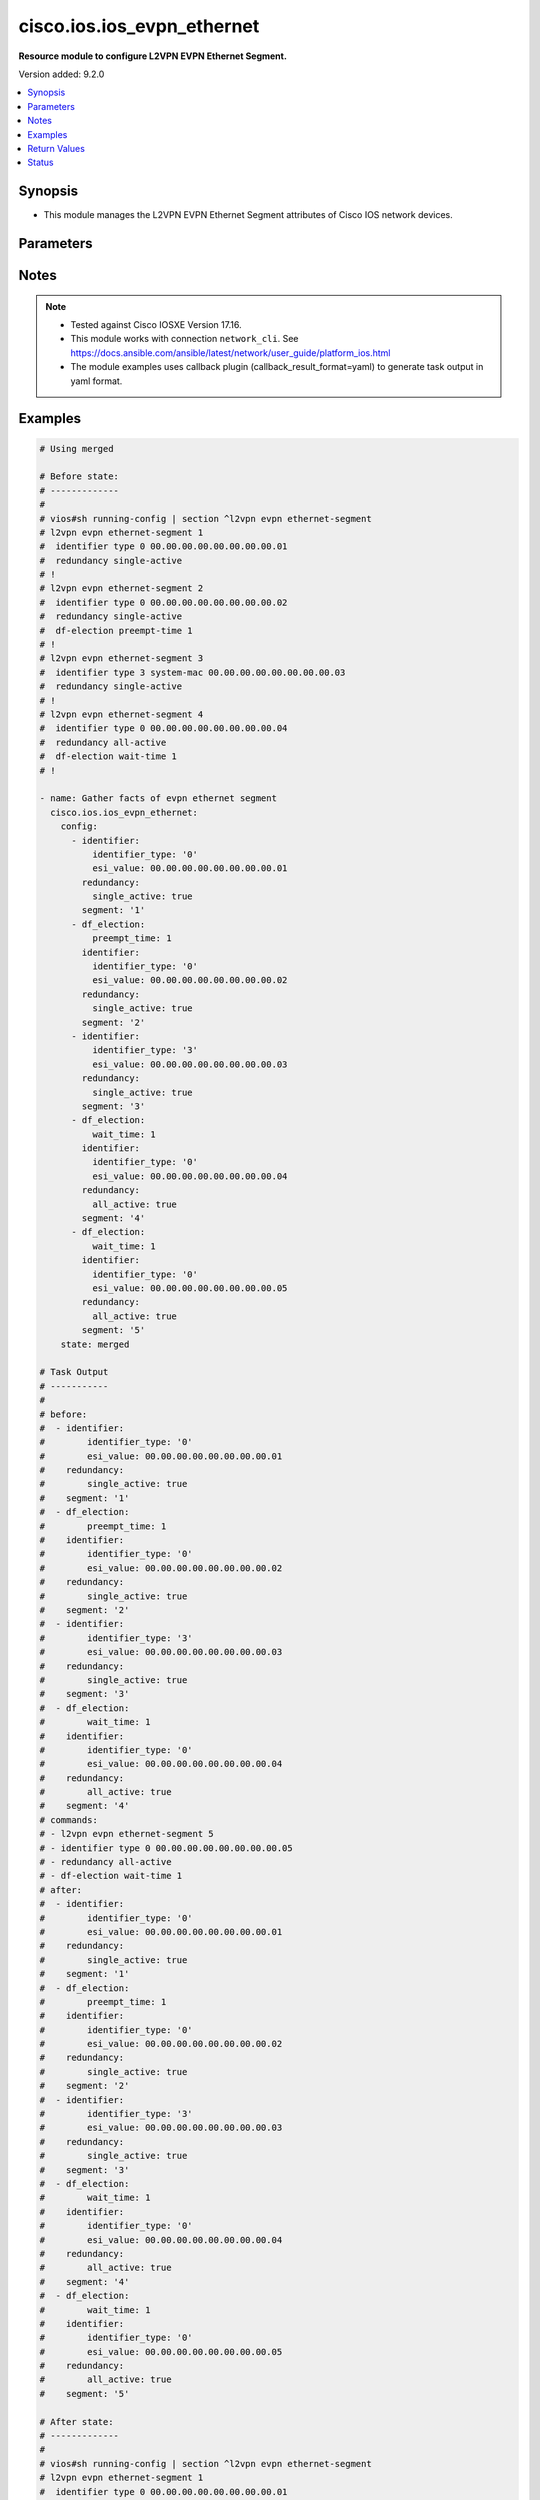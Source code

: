 .. _cisco.ios.ios_evpn_ethernet_module:


***************************
cisco.ios.ios_evpn_ethernet
***************************

**Resource module to configure L2VPN EVPN Ethernet Segment.**


Version added: 9.2.0

.. contents::
   :local:
   :depth: 1


Synopsis
--------
- This module manages the L2VPN EVPN Ethernet Segment attributes of Cisco IOS network devices.




Parameters
----------

.. raw:: html

    <table  border=0 cellpadding=0 class="documentation-table">
        <tr>
            <th colspan="3">Parameter</th>
            <th>Choices/<font color="blue">Defaults</font></th>
            <th width="100%">Comments</th>
        </tr>
            <tr>
                <td colspan="3">
                    <div class="ansibleOptionAnchor" id="parameter-"></div>
                    <b>config</b>
                    <a class="ansibleOptionLink" href="#parameter-" title="Permalink to this option"></a>
                    <div style="font-size: small">
                        <span style="color: purple">list</span>
                         / <span style="color: purple">elements=dictionary</span>
                    </div>
                </td>
                <td>
                </td>
                <td>
                        <div>A dictionary of L2VPN EVPN Ethernet Segment options</div>
                </td>
            </tr>
                                <tr>
                    <td class="elbow-placeholder"></td>
                <td colspan="2">
                    <div class="ansibleOptionAnchor" id="parameter-"></div>
                    <b>default</b>
                    <a class="ansibleOptionLink" href="#parameter-" title="Permalink to this option"></a>
                    <div style="font-size: small">
                        <span style="color: purple">boolean</span>
                    </div>
                </td>
                <td>
                        <ul style="margin: 0; padding: 0"><b>Choices:</b>
                                    <li>no</li>
                                    <li>yes</li>
                        </ul>
                </td>
                <td>
                        <div>Set a command to its defaults</div>
                </td>
            </tr>
            <tr>
                    <td class="elbow-placeholder"></td>
                <td colspan="2">
                    <div class="ansibleOptionAnchor" id="parameter-"></div>
                    <b>df_election</b>
                    <a class="ansibleOptionLink" href="#parameter-" title="Permalink to this option"></a>
                    <div style="font-size: small">
                        <span style="color: purple">dictionary</span>
                    </div>
                </td>
                <td>
                </td>
                <td>
                        <div>Designated forwarder election parameters</div>
                </td>
            </tr>
                                <tr>
                    <td class="elbow-placeholder"></td>
                    <td class="elbow-placeholder"></td>
                <td colspan="1">
                    <div class="ansibleOptionAnchor" id="parameter-"></div>
                    <b>preempt_time</b>
                    <a class="ansibleOptionLink" href="#parameter-" title="Permalink to this option"></a>
                    <div style="font-size: small">
                        <span style="color: purple">integer</span>
                    </div>
                </td>
                <td>
                </td>
                <td>
                        <div>Preempt time before advertising routes</div>
                </td>
            </tr>
            <tr>
                    <td class="elbow-placeholder"></td>
                    <td class="elbow-placeholder"></td>
                <td colspan="1">
                    <div class="ansibleOptionAnchor" id="parameter-"></div>
                    <b>wait_time</b>
                    <a class="ansibleOptionLink" href="#parameter-" title="Permalink to this option"></a>
                    <div style="font-size: small">
                        <span style="color: purple">integer</span>
                    </div>
                </td>
                <td>
                </td>
                <td>
                        <div>Designated forwarder election wait time</div>
                </td>
            </tr>

            <tr>
                    <td class="elbow-placeholder"></td>
                <td colspan="2">
                    <div class="ansibleOptionAnchor" id="parameter-"></div>
                    <b>identifier</b>
                    <a class="ansibleOptionLink" href="#parameter-" title="Permalink to this option"></a>
                    <div style="font-size: small">
                        <span style="color: purple">dictionary</span>
                    </div>
                </td>
                <td>
                </td>
                <td>
                        <div>Ethernet Segment Identifiers</div>
                </td>
            </tr>
                                <tr>
                    <td class="elbow-placeholder"></td>
                    <td class="elbow-placeholder"></td>
                <td colspan="1">
                    <div class="ansibleOptionAnchor" id="parameter-"></div>
                    <b>esi_value</b>
                    <a class="ansibleOptionLink" href="#parameter-" title="Permalink to this option"></a>
                    <div style="font-size: small">
                        <span style="color: purple">string</span>
                    </div>
                </td>
                <td>
                </td>
                <td>
                        <div>system mac or 9-octet ESI value in hex</div>
                </td>
            </tr>
            <tr>
                    <td class="elbow-placeholder"></td>
                    <td class="elbow-placeholder"></td>
                <td colspan="1">
                    <div class="ansibleOptionAnchor" id="parameter-"></div>
                    <b>identifier_type</b>
                    <a class="ansibleOptionLink" href="#parameter-" title="Permalink to this option"></a>
                    <div style="font-size: small">
                        <span style="color: purple">string</span>
                    </div>
                </td>
                <td>
                        <ul style="margin: 0; padding: 0"><b>Choices:</b>
                                    <li>0</li>
                                    <li>3</li>
                        </ul>
                </td>
                <td>
                        <div>Type 0 (arbitrary 9-octet ESI value)</div>
                        <div>Type 3 (MAC-based ESI value)</div>
                </td>
            </tr>

            <tr>
                    <td class="elbow-placeholder"></td>
                <td colspan="2">
                    <div class="ansibleOptionAnchor" id="parameter-"></div>
                    <b>redundancy</b>
                    <a class="ansibleOptionLink" href="#parameter-" title="Permalink to this option"></a>
                    <div style="font-size: small">
                        <span style="color: purple">dictionary</span>
                    </div>
                </td>
                <td>
                </td>
                <td>
                        <div>Multi-homing redundancy parameters</div>
                </td>
            </tr>
                                <tr>
                    <td class="elbow-placeholder"></td>
                    <td class="elbow-placeholder"></td>
                <td colspan="1">
                    <div class="ansibleOptionAnchor" id="parameter-"></div>
                    <b>all_active</b>
                    <a class="ansibleOptionLink" href="#parameter-" title="Permalink to this option"></a>
                    <div style="font-size: small">
                        <span style="color: purple">boolean</span>
                    </div>
                </td>
                <td>
                        <ul style="margin: 0; padding: 0"><b>Choices:</b>
                                    <li>no</li>
                                    <li>yes</li>
                        </ul>
                </td>
                <td>
                        <div>Per-flow load-balancing between PEs on same Ethernet Segment</div>
                </td>
            </tr>
            <tr>
                    <td class="elbow-placeholder"></td>
                    <td class="elbow-placeholder"></td>
                <td colspan="1">
                    <div class="ansibleOptionAnchor" id="parameter-"></div>
                    <b>single_active</b>
                    <a class="ansibleOptionLink" href="#parameter-" title="Permalink to this option"></a>
                    <div style="font-size: small">
                        <span style="color: purple">boolean</span>
                    </div>
                </td>
                <td>
                        <ul style="margin: 0; padding: 0"><b>Choices:</b>
                                    <li>no</li>
                                    <li>yes</li>
                        </ul>
                </td>
                <td>
                        <div>Per-vlan load-balancing between PEs on same Ethernet Segment</div>
                </td>
            </tr>

            <tr>
                    <td class="elbow-placeholder"></td>
                <td colspan="2">
                    <div class="ansibleOptionAnchor" id="parameter-"></div>
                    <b>segment</b>
                    <a class="ansibleOptionLink" href="#parameter-" title="Permalink to this option"></a>
                    <div style="font-size: small">
                        <span style="color: purple">string</span>
                         / <span style="color: red">required</span>
                    </div>
                </td>
                <td>
                </td>
                <td>
                        <div>L2VPN EVPN Ethernet Segment, l2vpn evpn ethernet-segment 1</div>
                </td>
            </tr>

            <tr>
                <td colspan="3">
                    <div class="ansibleOptionAnchor" id="parameter-"></div>
                    <b>running_config</b>
                    <a class="ansibleOptionLink" href="#parameter-" title="Permalink to this option"></a>
                    <div style="font-size: small">
                        <span style="color: purple">string</span>
                    </div>
                </td>
                <td>
                </td>
                <td>
                        <div>This option is used only with state <em>parsed</em>.</div>
                        <div>The value of this option should be the output received from the IOS device by executing the command <b>show running-config | section ^l2vpn</b>.</div>
                        <div>The state <em>parsed</em> reads the configuration from <code>running_config</code> option and transforms it into Ansible structured data as per the resource module&#x27;s argspec and the value is then returned in the <em>parsed</em> key within the result.</div>
                </td>
            </tr>
            <tr>
                <td colspan="3">
                    <div class="ansibleOptionAnchor" id="parameter-"></div>
                    <b>state</b>
                    <a class="ansibleOptionLink" href="#parameter-" title="Permalink to this option"></a>
                    <div style="font-size: small">
                        <span style="color: purple">string</span>
                    </div>
                </td>
                <td>
                        <ul style="margin: 0; padding: 0"><b>Choices:</b>
                                    <li><div style="color: blue"><b>merged</b>&nbsp;&larr;</div></li>
                                    <li>replaced</li>
                                    <li>overridden</li>
                                    <li>deleted</li>
                                    <li>rendered</li>
                                    <li>gathered</li>
                                    <li>purged</li>
                                    <li>parsed</li>
                        </ul>
                </td>
                <td>
                        <div>The state the configuration should be left in</div>
                        <div>The states <em>rendered</em>, <em>gathered</em> and <em>parsed</em> does not perform any change on the device.</div>
                        <div>The state <em>rendered</em> will transform the configuration in <code>config</code> option to platform specific CLI commands which will be returned in the <em>rendered</em> key within the result. For state <em>rendered</em> active connection to remote host is not required.</div>
                        <div>The state <em>gathered</em> will fetch the running configuration from device and transform it into structured data in the format as per the resource module argspec and the value is returned in the <em>gathered</em> key within the result.</div>
                        <div>The state <em>parsed</em> reads the configuration from <code>running_config</code> option and transforms it into JSON format as per the resource module parameters and the value is returned in the <em>parsed</em> key within the result. The value of <code>running_config</code> option should be the same format as the output of command <em>show running-config | section ^l2vpn</em> executed on device. For state <em>parsed</em> active connection to remote host is not required.</div>
                        <div>The state <em>purged</em> negates virtual/logical interfaces that are specified in task from running-config.</div>
                </td>
            </tr>
    </table>
    <br/>


Notes
-----

.. note::
   - Tested against Cisco IOSXE Version 17.16.
   - This module works with connection ``network_cli``. See https://docs.ansible.com/ansible/latest/network/user_guide/platform_ios.html
   - The module examples uses callback plugin (callback_result_format=yaml) to generate task output in yaml format.



Examples
--------

.. code-block:: yaml

    # Using merged

    # Before state:
    # -------------
    #
    # vios#sh running-config | section ^l2vpn evpn ethernet-segment
    # l2vpn evpn ethernet-segment 1
    #  identifier type 0 00.00.00.00.00.00.00.00.01
    #  redundancy single-active
    # !
    # l2vpn evpn ethernet-segment 2
    #  identifier type 0 00.00.00.00.00.00.00.00.02
    #  redundancy single-active
    #  df-election preempt-time 1
    # !
    # l2vpn evpn ethernet-segment 3
    #  identifier type 3 system-mac 00.00.00.00.00.00.00.00.03
    #  redundancy single-active
    # !
    # l2vpn evpn ethernet-segment 4
    #  identifier type 0 00.00.00.00.00.00.00.00.04
    #  redundancy all-active
    #  df-election wait-time 1
    # !

    - name: Gather facts of evpn ethernet segment
      cisco.ios.ios_evpn_ethernet:
        config:
          - identifier:
              identifier_type: '0'
              esi_value: 00.00.00.00.00.00.00.00.01
            redundancy:
              single_active: true
            segment: '1'
          - df_election:
              preempt_time: 1
            identifier:
              identifier_type: '0'
              esi_value: 00.00.00.00.00.00.00.00.02
            redundancy:
              single_active: true
            segment: '2'
          - identifier:
              identifier_type: '3'
              esi_value: 00.00.00.00.00.00.00.00.03
            redundancy:
              single_active: true
            segment: '3'
          - df_election:
              wait_time: 1
            identifier:
              identifier_type: '0'
              esi_value: 00.00.00.00.00.00.00.00.04
            redundancy:
              all_active: true
            segment: '4'
          - df_election:
              wait_time: 1
            identifier:
              identifier_type: '0'
              esi_value: 00.00.00.00.00.00.00.00.05
            redundancy:
              all_active: true
            segment: '5'
        state: merged

    # Task Output
    # -----------
    #
    # before:
    #  - identifier:
    #        identifier_type: '0'
    #        esi_value: 00.00.00.00.00.00.00.00.01
    #    redundancy:
    #        single_active: true
    #    segment: '1'
    #  - df_election:
    #        preempt_time: 1
    #    identifier:
    #        identifier_type: '0'
    #        esi_value: 00.00.00.00.00.00.00.00.02
    #    redundancy:
    #        single_active: true
    #    segment: '2'
    #  - identifier:
    #        identifier_type: '3'
    #        esi_value: 00.00.00.00.00.00.00.00.03
    #    redundancy:
    #        single_active: true
    #    segment: '3'
    #  - df_election:
    #        wait_time: 1
    #    identifier:
    #        identifier_type: '0'
    #        esi_value: 00.00.00.00.00.00.00.00.04
    #    redundancy:
    #        all_active: true
    #    segment: '4'
    # commands:
    # - l2vpn evpn ethernet-segment 5
    # - identifier type 0 00.00.00.00.00.00.00.00.05
    # - redundancy all-active
    # - df-election wait-time 1
    # after:
    #  - identifier:
    #        identifier_type: '0'
    #        esi_value: 00.00.00.00.00.00.00.00.01
    #    redundancy:
    #        single_active: true
    #    segment: '1'
    #  - df_election:
    #        preempt_time: 1
    #    identifier:
    #        identifier_type: '0'
    #        esi_value: 00.00.00.00.00.00.00.00.02
    #    redundancy:
    #        single_active: true
    #    segment: '2'
    #  - identifier:
    #        identifier_type: '3'
    #        esi_value: 00.00.00.00.00.00.00.00.03
    #    redundancy:
    #        single_active: true
    #    segment: '3'
    #  - df_election:
    #        wait_time: 1
    #    identifier:
    #        identifier_type: '0'
    #        esi_value: 00.00.00.00.00.00.00.00.04
    #    redundancy:
    #        all_active: true
    #    segment: '4'
    #  - df_election:
    #        wait_time: 1
    #    identifier:
    #        identifier_type: '0'
    #        esi_value: 00.00.00.00.00.00.00.00.05
    #    redundancy:
    #        all_active: true
    #    segment: '5'

    # After state:
    # -------------
    #
    # vios#sh running-config | section ^l2vpn evpn ethernet-segment
    # l2vpn evpn ethernet-segment 1
    #  identifier type 0 00.00.00.00.00.00.00.00.01
    #  redundancy single-active
    # !
    # l2vpn evpn ethernet-segment 2
    #  identifier type 0 00.00.00.00.00.00.00.00.02
    #  redundancy single-active
    #  df-election preempt-time 1
    # !
    # l2vpn evpn ethernet-segment 3
    #  identifier type 3 system-mac 00.00.00.00.00.00.00.00.03
    #  redundancy single-active
    # !
    # l2vpn evpn ethernet-segment 4
    #  identifier type 0 00.00.00.00.00.00.00.00.04
    #  redundancy all-active
    #  df-election wait-time 1
    # !
    # l2vpn evpn ethernet-segment 5
    #  identifier type 0 00.00.00.00.00.00.00.00.05
    #  redundancy all-active
    #  df-election wait-time 1
    # !

    # Using replaced

    # Before state:
    # -------------
    #
    # vios#sh running-config | section ^l2vpn evpn ethernet-segment
    # l2vpn evpn ethernet-segment 1
    #  identifier type 0 00.00.00.00.00.00.00.00.01
    #  redundancy single-active
    # !
    # l2vpn evpn ethernet-segment 2
    #  identifier type 0 00.00.00.00.00.00.00.00.02
    #  redundancy single-active
    #  df-election preempt-time 1
    # !
    # l2vpn evpn ethernet-segment 3
    #  identifier type 3 system-mac 00.00.00.00.00.00.00.00.03
    #  redundancy single-active
    # !
    # l2vpn evpn ethernet-segment 4
    #  identifier type 0 00.00.00.00.00.00.00.00.04
    #  redundancy all-active
    #  df-election wait-time 1
    # !

    - name: Gather facts of evpn ethernet segment
      cisco.ios.ios_evpn_ethernet:
        config:
          - df_election:
              wait_time: 1
            identifier:
              identifier_type: '0'
              esi_value: 00.00.00.00.00.00.00.00.04
            redundancy:
              single_active: true
            segment: '4'
          - df_election:
              wait_time: 1
            identifier:
              identifier_type: '0'
              esi_value: 00.00.00.00.00.00.00.00.05
            redundancy:
              all_active: true
            segment: '5'
        state: replaced

    # Task Output
    # -----------
    #
    # before:
    #  - identifier:
    #        identifier_type: '0'
    #        esi_value: 00.00.00.00.00.00.00.00.01
    #    redundancy:
    #        single_active: true
    #    segment: '1'
    #  - df_election:
    #        preempt_time: 1
    #    identifier:
    #        identifier_type: '0'
    #        esi_value: 00.00.00.00.00.00.00.00.02
    #    redundancy:
    #        single_active: true
    #    segment: '2'
    #  - identifier:
    #        identifier_type: '3'
    #        esi_value: 00.00.00.00.00.00.00.00.03
    #    redundancy:
    #        single_active: true
    #    segment: '3'
    #  - df_election:
    #        wait_time: 1
    #    identifier:
    #        identifier_type: '0'
    #        esi_value: 00.00.00.00.00.00.00.00.04
    #    redundancy:
    #        all_active: true
    #    segment: '4'
    # commands:
    # - l2vpn evpn ethernet-segment 4
    # - redundancy single-active
    # - l2vpn evpn ethernet-segment 5
    # - identifier type 0 00.00.00.00.00.00.00.00.05
    # - redundancy all-active
    # - df-election wait-time 1
    # after:
    #  - identifier:
    #        identifier_type: '0'
    #        esi_value: 00.00.00.00.00.00.00.00.01
    #    redundancy:
    #        single_active: true
    #    segment: '1'
    #  - df_election:
    #        preempt_time: 1
    #    identifier:
    #        identifier_type: '0'
    #        esi_value: 00.00.00.00.00.00.00.00.02
    #    redundancy:
    #        single_active: true
    #    segment: '2'
    #  - identifier:
    #        identifier_type: '3'
    #        esi_value: 00.00.00.00.00.00.00.00.03
    #    redundancy:
    #        single_active: true
    #    segment: '3'
    #  - df_election:
    #        wait_time: 1
    #    identifier:
    #        identifier_type: '0'
    #        esi_value: 00.00.00.00.00.00.00.00.04
    #    redundancy:
    #        single_active: true
    #    segment: '4'
    #  - df_election:
    #        wait_time: 1
    #    identifier:
    #        identifier_type: '0'
    #        esi_value: 00.00.00.00.00.00.00.00.05
    #    redundancy:
    #        all_active: true
    #    segment: '5'

    # After state:
    # -------------
    #
    # vios#sh running-config | section ^l2vpn evpn ethernet-segment
    # l2vpn evpn ethernet-segment 1
    #  identifier type 0 00.00.00.00.00.00.00.00.01
    #  redundancy single-active
    # !
    # l2vpn evpn ethernet-segment 2
    #  identifier type 0 00.00.00.00.00.00.00.00.02
    #  redundancy single-active
    #  df-election preempt-time 1
    # !
    # l2vpn evpn ethernet-segment 3
    #  identifier type 3 system-mac 00.00.00.00.00.00.00.00.03
    #  redundancy single-active
    # !
    # l2vpn evpn ethernet-segment 4
    #  identifier type 0 00.00.00.00.00.00.00.00.04
    #  redundancy single-active
    #  df-election wait-time 1
    # !
    # l2vpn evpn ethernet-segment 5
    #  identifier type 0 00.00.00.00.00.00.00.00.05
    #  redundancy all-active
    #  df-election wait-time 1
    # !

    # Using overridden

    # Before state:
    # -------------
    #
    # vios#sh running-config | section ^l2vpn evpn ethernet-segment
    # l2vpn evpn ethernet-segment 1
    #  identifier type 0 00.00.00.00.00.00.00.00.01
    #  redundancy single-active
    # !
    # l2vpn evpn ethernet-segment 2
    #  identifier type 0 00.00.00.00.00.00.00.00.02
    #  redundancy single-active
    #  df-election preempt-time 1
    # !
    # l2vpn evpn ethernet-segment 3
    #  identifier type 3 system-mac 00.00.00.00.00.00.00.00.03
    #  redundancy single-active
    # !
    # l2vpn evpn ethernet-segment 4
    #  identifier type 0 00.00.00.00.00.00.00.00.04
    #  redundancy all-active
    #  df-election wait-time 1
    # !

    - name: Gather facts of evpn ethernet segment
      cisco.ios.ios_evpn_ethernet:
        config:
          - df_election:
              wait_time: 1
            identifier:
              identifier_type: '0'
              esi_value: 00.00.00.00.00.00.00.00.04
            redundancy:
              single_active: true
            segment: '4'
          - df_election:
              wait_time: 1
            identifier:
              identifier_type: '0'
              esi_value: 00.00.00.00.00.00.00.00.05
            redundancy:
              all_active: true
            segment: '5'
        state: overridden

    # After state:
    # -------------
    #
    # vios#sh running-config | section ^l2vpn evpn ethernet-segment
    # l2vpn evpn ethernet-segment 4
    #  identifier type 0 00.00.00.00.00.00.00.00.04
    #  redundancy single-active
    #  df-election wait-time 1
    # !
    # l2vpn evpn ethernet-segment 5
    #  identifier type 0 00.00.00.00.00.00.00.00.05
    #  redundancy all-active
    #  df-election wait-time 1
    # !

    # Using deleted

    # Before state:
    # -------------
    #
    # vios#sh running-config | section ^l2vpn evpn ethernet-segment
    # l2vpn evpn ethernet-segment 1
    #  identifier type 0 00.00.00.00.00.00.00.00.01
    #  redundancy single-active
    # !
    # l2vpn evpn ethernet-segment 2
    #  identifier type 0 00.00.00.00.00.00.00.00.02
    #  redundancy single-active
    #  df-election preempt-time 1
    # !
    # l2vpn evpn ethernet-segment 3
    #  identifier type 3 system-mac 00.00.00.00.00.00.00.00.03
    #  redundancy single-active
    # !
    # l2vpn evpn ethernet-segment 4
    #  identifier type 0 00.00.00.00.00.00.00.00.04
    #  redundancy all-active
    #  df-election wait-time 1
    # !

    - name: Gather facts of evpn ethernet segment
      cisco.ios.ios_evpn_ethernet:
        config:
          - identifier:
              identifier_type: '0'
              esi_value: 00.00.00.00.00.00.00.00.01
            redundancy:
              single_active: true
            segment: '1'
          - df_election:
              preempt_time: 1
            identifier:
              identifier_type: '0'
              esi_value: 00.00.00.00.00.00.00.00.02
            redundancy:
              single_active: true
            segment: '2'
        state: deleted

    # Task Output
    # -----------
    #
    # before:
    #  - identifier:
    #      identifier_type: '0'
    #      esi_value: 00.00.00.00.00.00.00.00.01
    #    redundancy:
    #      single_active: true
    #    segment: '1'
    #  - df_election:
    #      preempt_time: 1
    #    identifier:
    #      identifier_type: '0'
    #      esi_value: 00.00.00.00.00.00.00.00.02
    #    redundancy:
    #      single_active: true
    #    segment: '2'
    #  - identifier:
    #      identifier_type: '3'
    #      esi_value: 00.00.00.00.00.00.00.00.03
    #    redundancy:
    #      single_active: true
    #    segment: '3'
    #  - df_election:
    #      wait_time: 1
    #    identifier:
    #      identifier_type: '0'
    #      esi_value: 00.00.00.00.00.00.00.00.04
    #    redundancy:
    #      all_active: true
    #    segment: '4'
    # commands:
    # - l2vpn evpn ethernet-segment 1
    # - no identifier type 0 00.00.00.00.00.00.00.00.01
    # - no redundancy single-active
    # - l2vpn evpn ethernet-segment 2
    # - no identifier type 0 00.00.00.00.00.00.00.00.02
    # - no redundancy single-active
    # - no df-election wait-time 1
    # after:
    #  - segment: '1'
    #  - segment: '2'
    #  - identifier:
    #        identifier_type: '3'
    #        esi_value: 00.00.00.00.00.00.00.00.03
    #    redundancy:
    #        single_active: true
    #    segment: '3'
    #  - df_election:
    #        wait_time: 1
    #    identifier:
    #        identifier_type: '0'
    #        esi_value: 00.00.00.00.00.00.00.00.04
    #    redundancy:
    #        all_active: true
    #    segment: '4'
    #  - df_election:
    #        wait_time: 1
    #    identifier:
    #        identifier_type: '0'
    #        esi_value: 00.00.00.00.00.00.00.00.05
    #    redundancy:
    #        all_active: true
    #    segment: '5'

    # After state:
    # -------------
    #
    # vios#sh running-config | section ^l2vpn evpn ethernet-segment
    # l2vpn evpn ethernet-segment 1
    # !
    # l2vpn evpn ethernet-segment 2
    # !
    # l2vpn evpn ethernet-segment 3
    #  identifier type 3 system-mac 00.00.00.00.00.00.00.00.03
    #  redundancy single-active
    # !
    # l2vpn evpn ethernet-segment 4
    #  identifier type 0 00.00.00.00.00.00.00.00.04
    #  redundancy all-active
    #  df-election wait-time 1
    # !
    # l2vpn evpn ethernet-segment 5
    #  identifier type 0 00.00.00.00.00.00.00.00.05
    #  redundancy all-active
    #  df-election wait-time 1
    # !

    # Using purged

    # Before state:
    # -------------
    #
    # vios#sh running-config | section ^l2vpn evpn ethernet-segment
    # l2vpn evpn ethernet-segment 1
    #  identifier type 0 00.00.00.00.00.00.00.00.01
    #  redundancy single-active
    # !
    # l2vpn evpn ethernet-segment 2
    #  identifier type 0 00.00.00.00.00.00.00.00.02
    #  redundancy single-active
    #  df-election preempt-time 1
    # !
    # l2vpn evpn ethernet-segment 3
    #  identifier type 3 system-mac 00.00.00.00.00.00.00.00.03
    #  redundancy single-active
    # !
    # l2vpn evpn ethernet-segment 4
    #  identifier type 0 00.00.00.00.00.00.00.00.04
    #  redundancy all-active
    #  df-election wait-time 1
    # !

    - name: Gather facts of evpn ethernet segment
      cisco.ios.ios_evpn_ethernet:
        config:
          - segment: '1'
          - segment: '2'
        state: purged

    # Task Output
    # -----------
    #
    # before:
    #  - identifier:
    #        identifier_type: '0'
    #        esi_value: 00.00.00.00.00.00.00.00.01
    #    redundancy:
    #        single_active: true
    #    segment: '1'
    #  - df_election:
    #        preempt_time: 1
    #    identifier:
    #        identifier_type: '0'
    #        esi_value: 00.00.00.00.00.00.00.00.02
    #    redundancy:
    #        single_active: true
    #    segment: '2'
    #  - identifier:
    #        identifier_type: '3'
    #        esi_value: 00.00.00.00.00.00.00.00.03
    #    redundancy:
    #        single_active: true
    #    segment: '3'
    #  - df_election:
    #        wait_time: 1
    #    identifier:
    #        identifier_type: '0'
    #        esi_value: 00.00.00.00.00.00.00.00.04
    #    redundancy:
    #        all_active: true
    #    segment: '4'
    # commands:
    # - no l2vpn evpn ethernet-segment 1
    # - no l2vpn evpn ethernet-segment 2
    # after:
    #  - identifier:
    #        identifier_type: '3'
    #        esi_value: 00.00.00.00.00.00.00.00.03
    #    redundancy:
    #        single_active: true
    #    segment: '3'
    #  - df_election:
    #        wait_time: 1
    #    identifier:
    #        identifier_type: '0'
    #        esi_value: 00.00.00.00.00.00.00.00.04
    #    redundancy:
    #        all_active: true
    #    segment: '4'
    #  - df_election:
    #        wait_time: 1
    #    identifier:
    #        identifier_type: '0'
    #        esi_value: 00.00.00.00.00.00.00.00.05
    #    redundancy:
    #        all_active: true
    #    segment: '5'

    # After state:
    # -------------
    #
    # vios#sh running-config | section ^l2vpn evpn ethernet-segment
    # l2vpn evpn ethernet-segment 3
    #  identifier type 3 system-mac 00.00.00.00.00.00.00.00.03
    #  redundancy single-active
    # !
    # l2vpn evpn ethernet-segment 4
    #  identifier type 0 00.00.00.00.00.00.00.00.04
    #  redundancy all-active
    #  df-election wait-time 1
    # !
    # l2vpn evpn ethernet-segment 5
    #  identifier type 0 00.00.00.00.00.00.00.00.05
    #  redundancy all-active
    #  df-election wait-time 1
    # !

    # Using gathered

    # Before state:
    # -------------
    #
    # vios#sh running-config | section ^l2vpn evpn ethernet-segment
    # l2vpn evpn ethernet-segment 1
    #  identifier type 0 00.00.00.00.00.00.00.00.01
    #  redundancy single-active
    # !
    # l2vpn evpn ethernet-segment 2
    #  identifier type 0 00.00.00.00.00.00.00.00.02
    #  redundancy single-active
    #  df-election preempt-time 1
    # !
    # l2vpn evpn ethernet-segment 3
    #  identifier type 3 system-mac 00.00.00.00.00.00.00.00.03
    #  redundancy single-active
    # !
    # l2vpn evpn ethernet-segment 4
    #  identifier type 0 00.00.00.00.00.00.00.00.04
    #  redundancy all-active
    #  df-election wait-time 1
    # !

    - name: Gather facts of evpn ethernet segment
      cisco.ios.ios_evpn_ethernet:
        config:
        state: gathered

    # Task Output
    # -----------
    #
    # gathered:
    #  - identifier:
    #        identifier_type: '0'
    #        esi_value: 00.00.00.00.00.00.00.00.01
    #    redundancy:
    #        single_active: true
    #    segment: '1'
    #  - df_election:
    #        preempt_time: 1
    #    identifier:
    #        identifier_type: '0'
    #        esi_value: 00.00.00.00.00.00.00.00.02
    #    redundancy:
    #        single_active: true
    #    segment: '2'
    #  - identifier:
    #        identifier_type: '3'
    #        esi_value: 00.00.00.00.00.00.00.00.03
    #    redundancy:
    #        single_active: true
    #    segment: '3'
    #  - df_election:
    #        wait_time: 1
    #    identifier:
    #        identifier_type: '0'
    #        esi_value: 00.00.00.00.00.00.00.00.04
    #    redundancy:
    #        all_active: true
    #    segment: '4'

    # Using rendered

    - name: Render commands with provided configuration
      cisco.ios.ios_evpn_ethernet:
        config:
          - identifier:
              identifier_type: '0'
              esi_value: 00.00.00.00.00.00.00.00.01
            redundancy:
              single_active: true
            segment: '1'
          - df_election:
              preempt_time: 1
            identifier:
              identifier_type: '0'
              esi_value: 00.00.00.00.00.00.00.00.02
            redundancy:
              single_active: true
            segment: '2'
          - identifier:
              identifier_type: '3'
              esi_value: 00.00.00.00.00.00.00.00.03
            redundancy:
              single_active: true
            segment: '3'
          - df_election:
              wait_time: 1
            identifier:
              identifier_type: '0'
              esi_value: 00.00.00.00.00.00.00.00.04
            redundancy:
              all_active: true
            segment: '4'
        state: rendered

    # Task Output
    # -----------
    #
    # rendered:
    # - l2vpn evpn ethernet-segment 1
    # - redundancy single-active
    # - identifier type 0 00.00.00.00.00.00.00.00.01
    # - l2vpn evpn ethernet-segment 2
    # - df-election preempt-time 1
    # - redundancy single-active
    # - identifier type 0 00.00.00.00.00.00.00.00.02
    # - l2vpn evpn ethernet-segment 3
    # - redundancy single-active
    # - identifier type 3 system-mac 00.00.00.00.00.00.00.00.03
    # - l2vpn evpn ethernet-segment 4
    # - df-election wait-time 1
    # - redundancy all-active
    # - identifier type 0 00.00.00.00.00.00.00.00.04

    # Using parsed

    # File: parsed.cfg
    # ----------------
    #
    # l2vpn evpn ethernet-segment 1
    #  identifier type 0 00.00.00.00.00.00.00.00.01
    #  redundancy single-active
    # !
    # l2vpn evpn ethernet-segment 2
    #  identifier type 0 00.00.00.00.00.00.00.00.02
    #  redundancy single-active
    #  df-election preempt-time 1
    # !
    # l2vpn evpn ethernet-segment 3
    #  identifier type 3 system-mac 00.00.00.00.00.00.00.00.03
    #  redundancy single-active
    # !
    # l2vpn evpn ethernet-segment 4
    #  identifier type 0 00.00.00.00.00.00.00.00.04
    #  redundancy all-active
    #  df-election wait-time 1
    # !

    - name: Parse the provided configuration
      cisco.ios.ios_evpn_ethernet:
        running_config: "{{ lookup('file', 'ios_ethernet_segment_parsed.cfg') }}"
        state: parsed

    # Task Output
    # -----------
    #
    # parsed:
    #  - identifier:
    #        identifier_type: '0'
    #        esi_value: 00.00.00.00.00.00.00.00.01
    #    redundancy:
    #        single_active: true
    #    segment: '1'
    #  - df_election:
    #        preempt_time: 1
    #    identifier:
    #        identifier_type: '0'
    #        esi_value: 00.00.00.00.00.00.00.00.02
    #    redundancy:
    #        single_active: true
    #    segment: '2'
    #  - identifier:
    #        identifier_type: '3'
    #        esi_value: 00.00.00.00.00.00.00.00.03
    #    redundancy:
    #        single_active: true
    #    segment: '3'
    #  - df_election:
    #        wait_time: 1
    #    identifier:
    #        identifier_type: '0'
    #        esi_value: 00.00.00.00.00.00.00.00.04
    #    redundancy:
    #        all_active: true
    #    segment: '4'



Return Values
-------------
Common return values are documented `here <https://docs.ansible.com/ansible/latest/reference_appendices/common_return_values.html#common-return-values>`_, the following are the fields unique to this module:

.. raw:: html

    <table border=0 cellpadding=0 class="documentation-table">
        <tr>
            <th colspan="1">Key</th>
            <th>Returned</th>
            <th width="100%">Description</th>
        </tr>
            <tr>
                <td colspan="1">
                    <div class="ansibleOptionAnchor" id="return-"></div>
                    <b>after</b>
                    <a class="ansibleOptionLink" href="#return-" title="Permalink to this return value"></a>
                    <div style="font-size: small">
                      <span style="color: purple">list</span>
                    </div>
                </td>
                <td>when changed</td>
                <td>
                            <div>The resulting configuration after module execution.</div>
                    <br/>
                        <div style="font-size: smaller"><b>Sample:</b></div>
                        <div style="font-size: smaller; color: blue; word-wrap: break-word; word-break: break-all;">This output will always be in the same format as the module argspec.</div>
                </td>
            </tr>
            <tr>
                <td colspan="1">
                    <div class="ansibleOptionAnchor" id="return-"></div>
                    <b>before</b>
                    <a class="ansibleOptionLink" href="#return-" title="Permalink to this return value"></a>
                    <div style="font-size: small">
                      <span style="color: purple">list</span>
                    </div>
                </td>
                <td>when <em>state</em> is <code>merged</code>, <code>replaced</code>, <code>overridden</code>, <code>deleted</code> or <code>purged</code></td>
                <td>
                            <div>The configuration prior to the module execution.</div>
                    <br/>
                        <div style="font-size: smaller"><b>Sample:</b></div>
                        <div style="font-size: smaller; color: blue; word-wrap: break-word; word-break: break-all;">This output will always be in the same format as the module argspec.</div>
                </td>
            </tr>
            <tr>
                <td colspan="1">
                    <div class="ansibleOptionAnchor" id="return-"></div>
                    <b>commands</b>
                    <a class="ansibleOptionLink" href="#return-" title="Permalink to this return value"></a>
                    <div style="font-size: small">
                      <span style="color: purple">list</span>
                    </div>
                </td>
                <td>when <em>state</em> is <code>merged</code>, <code>replaced</code>, <code>overridden</code>, <code>deleted</code> or <code>purged</code></td>
                <td>
                            <div>The set of commands pushed to the remote device.</div>
                    <br/>
                        <div style="font-size: smaller"><b>Sample:</b></div>
                        <div style="font-size: smaller; color: blue; word-wrap: break-word; word-break: break-all;">[&#x27;l2vpn evpn ethernet-segment 1&#x27;, &#x27;identifier type 0 00.00.00.00.00.00.00.00.01&#x27;, &#x27;redundancy single-active&#x27;]</div>
                </td>
            </tr>
            <tr>
                <td colspan="1">
                    <div class="ansibleOptionAnchor" id="return-"></div>
                    <b>gathered</b>
                    <a class="ansibleOptionLink" href="#return-" title="Permalink to this return value"></a>
                    <div style="font-size: small">
                      <span style="color: purple">list</span>
                    </div>
                </td>
                <td>when <em>state</em> is <code>gathered</code></td>
                <td>
                            <div>Facts about the network resource gathered from the remote device as structured data.</div>
                    <br/>
                        <div style="font-size: smaller"><b>Sample:</b></div>
                        <div style="font-size: smaller; color: blue; word-wrap: break-word; word-break: break-all;">This output will always be in the same format as the module argspec.</div>
                </td>
            </tr>
            <tr>
                <td colspan="1">
                    <div class="ansibleOptionAnchor" id="return-"></div>
                    <b>parsed</b>
                    <a class="ansibleOptionLink" href="#return-" title="Permalink to this return value"></a>
                    <div style="font-size: small">
                      <span style="color: purple">list</span>
                    </div>
                </td>
                <td>when <em>state</em> is <code>parsed</code></td>
                <td>
                            <div>The device native config provided in <em>running_config</em> option parsed into structured data as per module argspec.</div>
                    <br/>
                        <div style="font-size: smaller"><b>Sample:</b></div>
                        <div style="font-size: smaller; color: blue; word-wrap: break-word; word-break: break-all;">This output will always be in the same format as the module argspec.</div>
                </td>
            </tr>
            <tr>
                <td colspan="1">
                    <div class="ansibleOptionAnchor" id="return-"></div>
                    <b>rendered</b>
                    <a class="ansibleOptionLink" href="#return-" title="Permalink to this return value"></a>
                    <div style="font-size: small">
                      <span style="color: purple">list</span>
                    </div>
                </td>
                <td>when <em>state</em> is <code>rendered</code></td>
                <td>
                            <div>The provided configuration in the task rendered in device-native format (offline).</div>
                    <br/>
                        <div style="font-size: smaller"><b>Sample:</b></div>
                        <div style="font-size: smaller; color: blue; word-wrap: break-word; word-break: break-all;">[&#x27;l2vpn evpn ethernet-segment 1&#x27;, &#x27;identifier type 3 system-mac 0000.0000.0000.0001&#x27;, &#x27;redundancy all-active&#x27;]</div>
                </td>
            </tr>
    </table>
    <br/><br/>


Status
------


Authors
~~~~~~~

- Sagar Paul (@KB-perByte)
- Jorgen Spange (@jorgenspange)